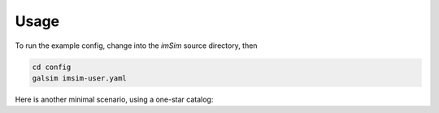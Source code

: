 Usage
=====

To run the example config, change into the *imSim* source directory,
then

.. code-block:: sh

    cd config
    galsim imsim-user.yaml

Here is another minimal scenario, using a one-star catalog:

.. code-block:: yaml
   :caption: 1-star.yaml

   ---
   modules: [imsim]
   template: imsim-config

   input.instance_catalog.file_name: 1-star.txt
   input.opsim_data.file_name: 1-star.txt
   input.tree_rings.only_dets: [R22_S11]

   output.dir: output
   output.det_num:
     type: List
     items: [94]
   output.nfiles: 1
   output.truth: ""

.. code-block::
   :caption: 1-star.txt

   rightascension 0.0
   declination 0.0
   mjd 59797.2854090
   altitude 0.0
   azimuth 0.0
   filter 2
   rotskypos 0.0
   rottelpos 0.0
   dist2moon 90.0
   moonalt -90.0
   moondec 0.0
   moonra 0.0
   moonphase 0.0
   nsnap 2
   obshistid 1
   seed 57721
   seeing 1.0
   sunalt -50.0
   vistime 33.0
   object MS_567_8a 0.0 0.0 16.0 starSED/phoSimMLT/lte033-4.5-1.0a+0.4.BT-Settl.spec.gz 0 0 0 0 0 0 point none CCM 0.0635117705 3.1
